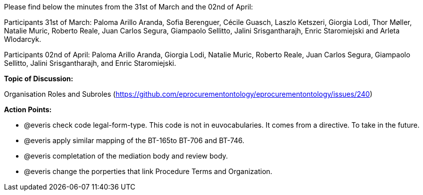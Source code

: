 Please find below the minutes from the 31st of March and the 02nd of April:

Participants 31st of March: Paloma Arillo Aranda, Sofia Berenguer, Cécile Guasch, Laszlo Ketszeri, Giorgia Lodi, Thor Møller, Natalie Muric, Roberto Reale, Juan Carlos Segura, Giampaolo Sellitto, Jalini Srisgantharajh, Enric Staromiejski and Arleta Wlodarcyk.

Participants 02nd of April: Paloma Arillo Aranda, Giorgia Lodi, Natalie Muric, Roberto Reale, Juan Carlos Segura, Giampaolo Sellitto, Jalini Srisgantharajh, and Enric Staromiejski.

**Topic of Discussion: **

Organisation Roles and Subroles (https://github.com/eprocurementontology/eprocurementontology/issues/240)

*Action Points:*

- @everis check code legal-form-type. This code is not in euvocabularies. It comes from a directive. To take in the future.
- @everis apply similar mapping of the BT-165to BT-706 and BT-746.
- @everis completation of the mediation body and review body.
- @everis change the porperties that link Procedure Terms and Organization.